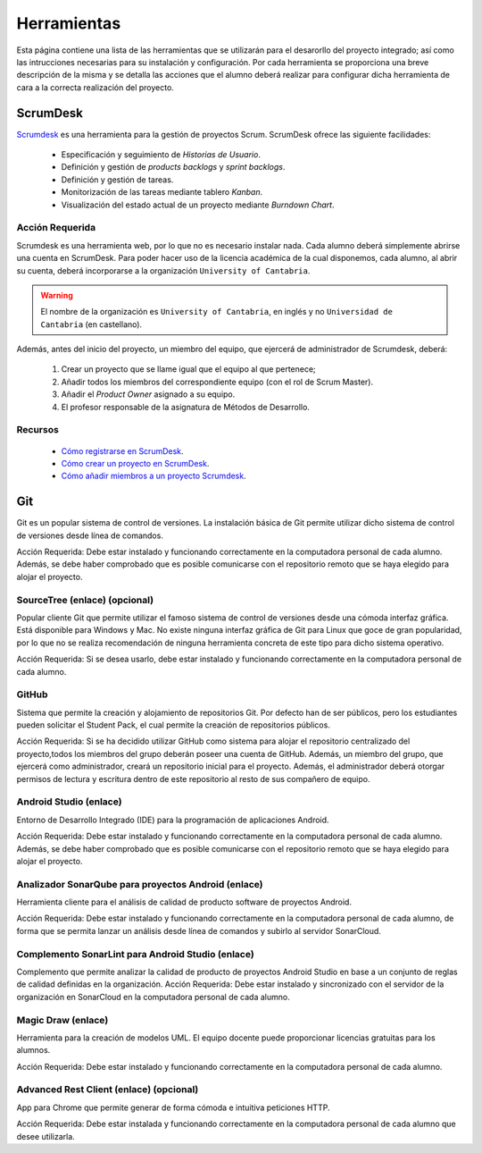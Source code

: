 ==============
 Herramientas
==============

Esta página contiene una lista de las herramientas que se utilizarán para el desarorllo del proyecto integrado; así como las intrucciones necesarias para su instalación y configuración. Por cada herramienta se proporciona una breve descripción de la misma y se detalla las acciones que el alumno deberá realizar para configurar dicha herramienta de cara a la correcta realización del proyecto.

ScrumDesk
==========

`Scrumdesk <https://www.scrumdesk.com/>`_ es una herramienta para la gestión de proyectos Scrum. ScrumDesk ofrece las siguiente facilidades:

  * Especificación y seguimiento de *Historias de Usuario*.
  * Definición y gestión de *products backlogs* y *sprint backlogs*.
  * Definición y gestión de tareas.
  * Monitorización de las tareas mediante tablero *Kanban*.
  * Visualización del estado actual de un proyecto mediante *Burndown Chart*.

Acción Requerida
-----------------

Scrumdesk es una herramienta web, por lo que no es necesario instalar nada. Cada alumno deberá simplemente abrirse una cuenta en ScrumDesk. Para poder hacer uso de la licencia académica de la cual disponemos, cada alumno, al abrir su cuenta, deberá incorporarse a la organización ``University of Cantabria``.

.. warning:: El nombre de la organización es ``University of Cantabria``, en inglés y no ``Universidad de Cantabria`` (en castellano).

Además, antes del inicio del proyecto, un miembro del equipo, que ejercerá de administrador de Scrumdesk, deberá:

  #. Crear un proyecto que se llame igual que el equipo al que pertenece;
  #. Añadir todos los miembros del correspondiente equipo (con el rol de Scrum Master).
  #. Añadir el *Product Owner* asignado a su equipo.
  #. El profesor responsable de la asignatura de Métodos de Desarrollo.

Recursos
---------

  * `Cómo registrarse en ScrumDesk <http://>`_.
  * `Cómo crear un proyecto en ScrumDesk <http://>`_.
  * `Cómo añadir miembros a un proyecto Scrumdesk <http://>`_.

Git
====

Git es un popular sistema de control de versiones. La instalación básica de Git permite utilizar dicho sistema de control de versiones desde línea de comandos.

Acción Requerida: Debe estar instalado y funcionando correctamente en la computadora personal de cada alumno. Además, se debe haber comprobado que es posible comunicarse con el repositorio remoto que se haya elegido para alojar el proyecto.

SourceTree (enlace) (opcional)
--------------------------------

Popular cliente Git que permite utilizar el famoso sistema de control de versiones desde una cómoda interfaz gráfica. Está disponible para Windows y Mac. No existe ninguna interfaz gráfica de Git para Linux que goce de gran popularidad, por lo que no se realiza recomendación de ninguna herramienta concreta de este tipo para dicho sistema operativo.

Acción Requerida: Si se desea usarlo, debe estar instalado y funcionando correctamente en la computadora personal de cada alumno.

GitHub
-------

Sistema que permite la creación y alojamiento de repositorios Git. Por defecto han de ser públicos, pero los estudiantes pueden solicitar el Student Pack, el cual permite la creación de repositorios públicos.

Acción Requerida: Si se ha decidido utilizar GitHub como sistema para alojar el repositorio centralizado del proyecto,todos los miembros del grupo deberán poseer una cuenta de GitHub. Además, un miembro del grupo, que ejercerá como administrador, creará un repositorio inicial para el proyecto. Además, el administrador deberá otorgar permisos de lectura y escritura dentro de este repositorio al resto de sus compañero de equipo.

Android Studio (enlace)
------------------------

Entorno de Desarrollo Integrado (IDE) para la programación de aplicaciones Android.

Acción Requerida: Debe estar instalado y funcionando correctamente en la computadora personal de cada alumno. Además, se debe haber comprobado que es posible comunicarse con el repositorio remoto que se haya elegido para alojar el proyecto.

Analizador SonarQube para proyectos Android (enlace)
-----------------------------------------------------

Herramienta cliente para el análisis de calidad de producto software de proyectos Android.

Acción Requerida: Debe estar instalado y funcionando correctamente en la computadora personal de cada alumno, de forma que se permita lanzar un análisis desde línea de comandos y subirlo al servidor SonarCloud.

Complemento SonarLint para Android Studio (enlace)
---------------------------------------------------

Complemento que permite analizar la calidad de producto de proyectos Android Studio en base a un conjunto de reglas de calidad definidas en la organización.
Acción Requerida: Debe estar instalado y sincronizado con el servidor de la organización en SonarCloud en la computadora personal de cada alumno.


Magic Draw (enlace)
--------------------

Herramienta para la creación de modelos UML. El equipo docente puede proporcionar licencias gratuitas para los alumnos.

Acción Requerida: Debe estar instalado y funcionando correctamente en la computadora personal de cada alumno.

Advanced Rest Client (enlace) (opcional)
-----------------------------------------

App para Chrome que permite generar de forma cómoda e intuitiva peticiones HTTP.

Acción Requerida: Debe estar instalada y funcionando correctamente en la computadora personal de cada alumno que desee utilizarla.
